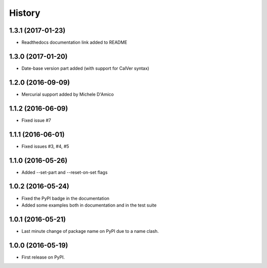 =======
History
=======

1.3.1 (2017-01-23)
------------------

* Readthedocs documentation link added to README

1.3.0 (2017-01-20)
------------------

* Date-base version part added (with support for CalVer syntax)

1.2.0 (2016-09-09)
------------------

* Mercurial support added by Michele D'Amico

1.1.2 (2016-06-09)
------------------

* Fixed issue #7

1.1.1 (2016-06-01)
------------------

* Fixed issues #3, #4, #5

1.1.0 (2016-05-26)
------------------

* Added --set-part and --reset-on-set flags

1.0.2 (2016-05-24)
------------------

* Fixed the PyPI badge in the documentation
* Added some examples both in documentation and in the test suite

1.0.1 (2016-05-21)
------------------

* Last minute change of package name on PyPI due to a name clash.

1.0.0 (2016-05-19)
------------------

* First release on PyPI.
